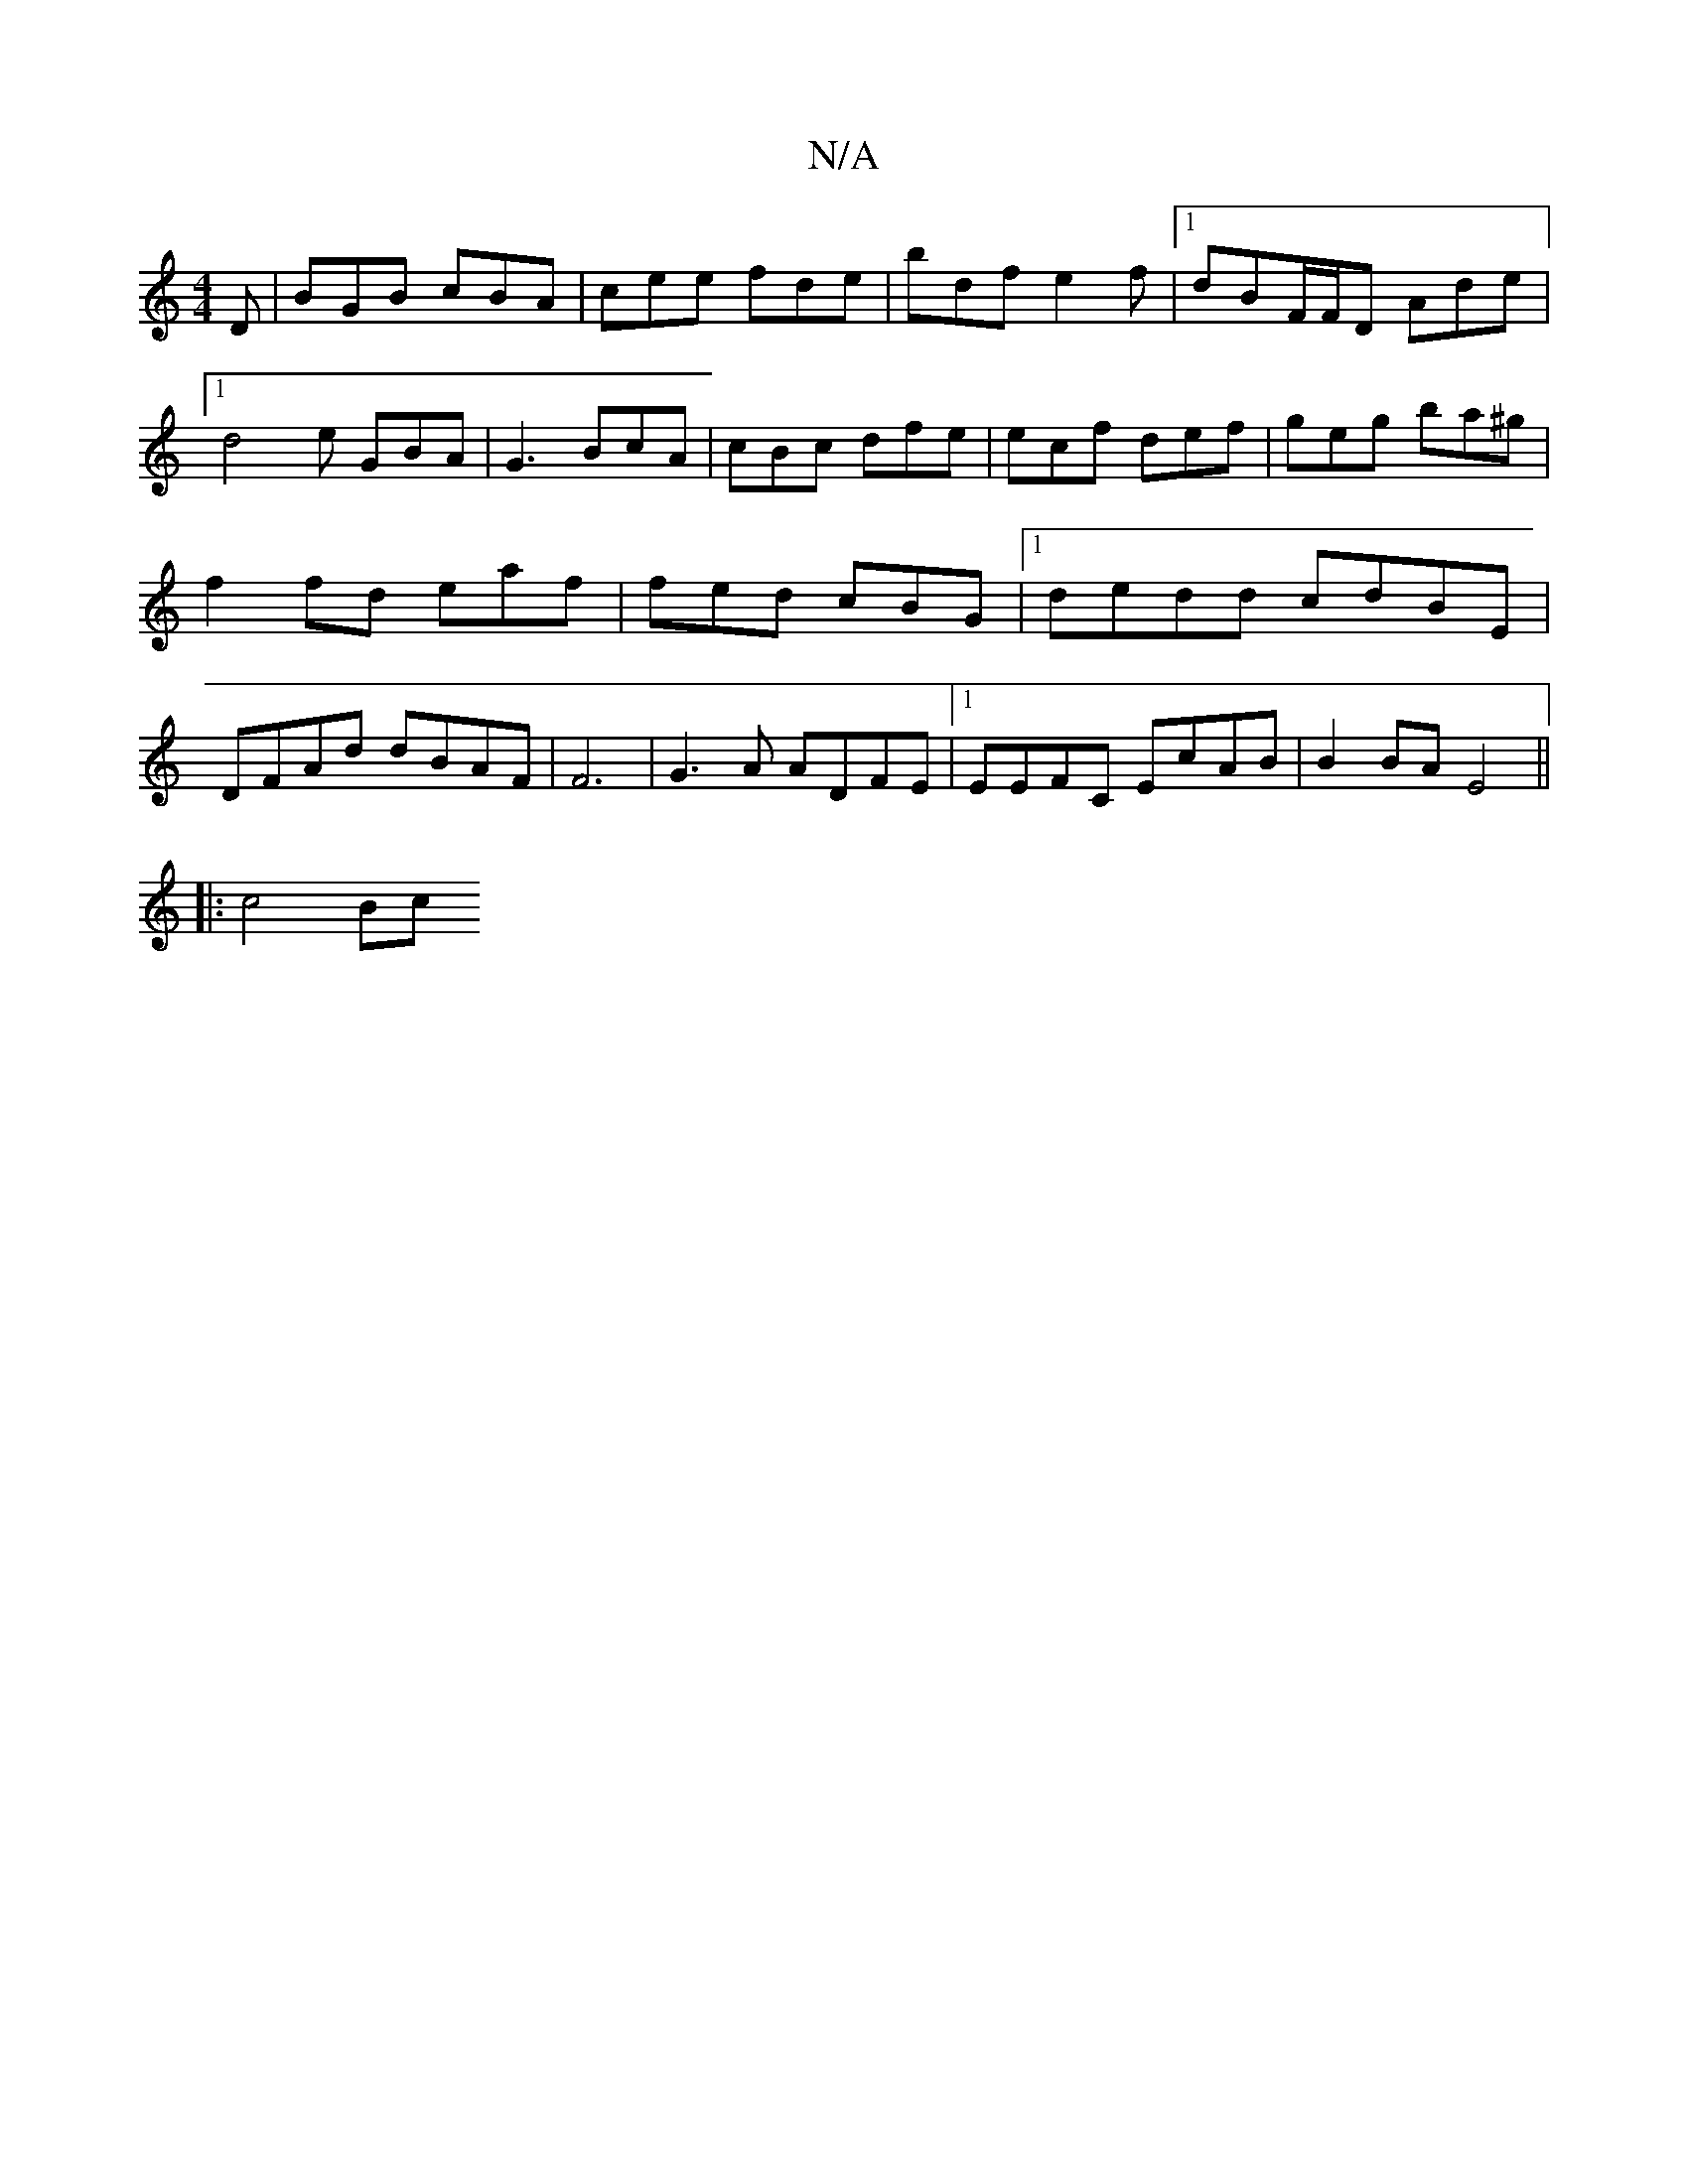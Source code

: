 X:1
T:N/A
M:4/4
R:N/A
K:Cmajor
 D | BGB cBA | cee fde | bdf e2 f |1dBF/F/D Ade |1 d4e GBA | G3 BcA | cBc dfe | ecf def | geg ba^g |
f2 fd eaf | fed cBG |1 dedd cdBE |
DFAd dBAF | F6- | G3 A ADFE |1 EEFC EcAB | B2 BA E4 ||
|: c4 Bc 